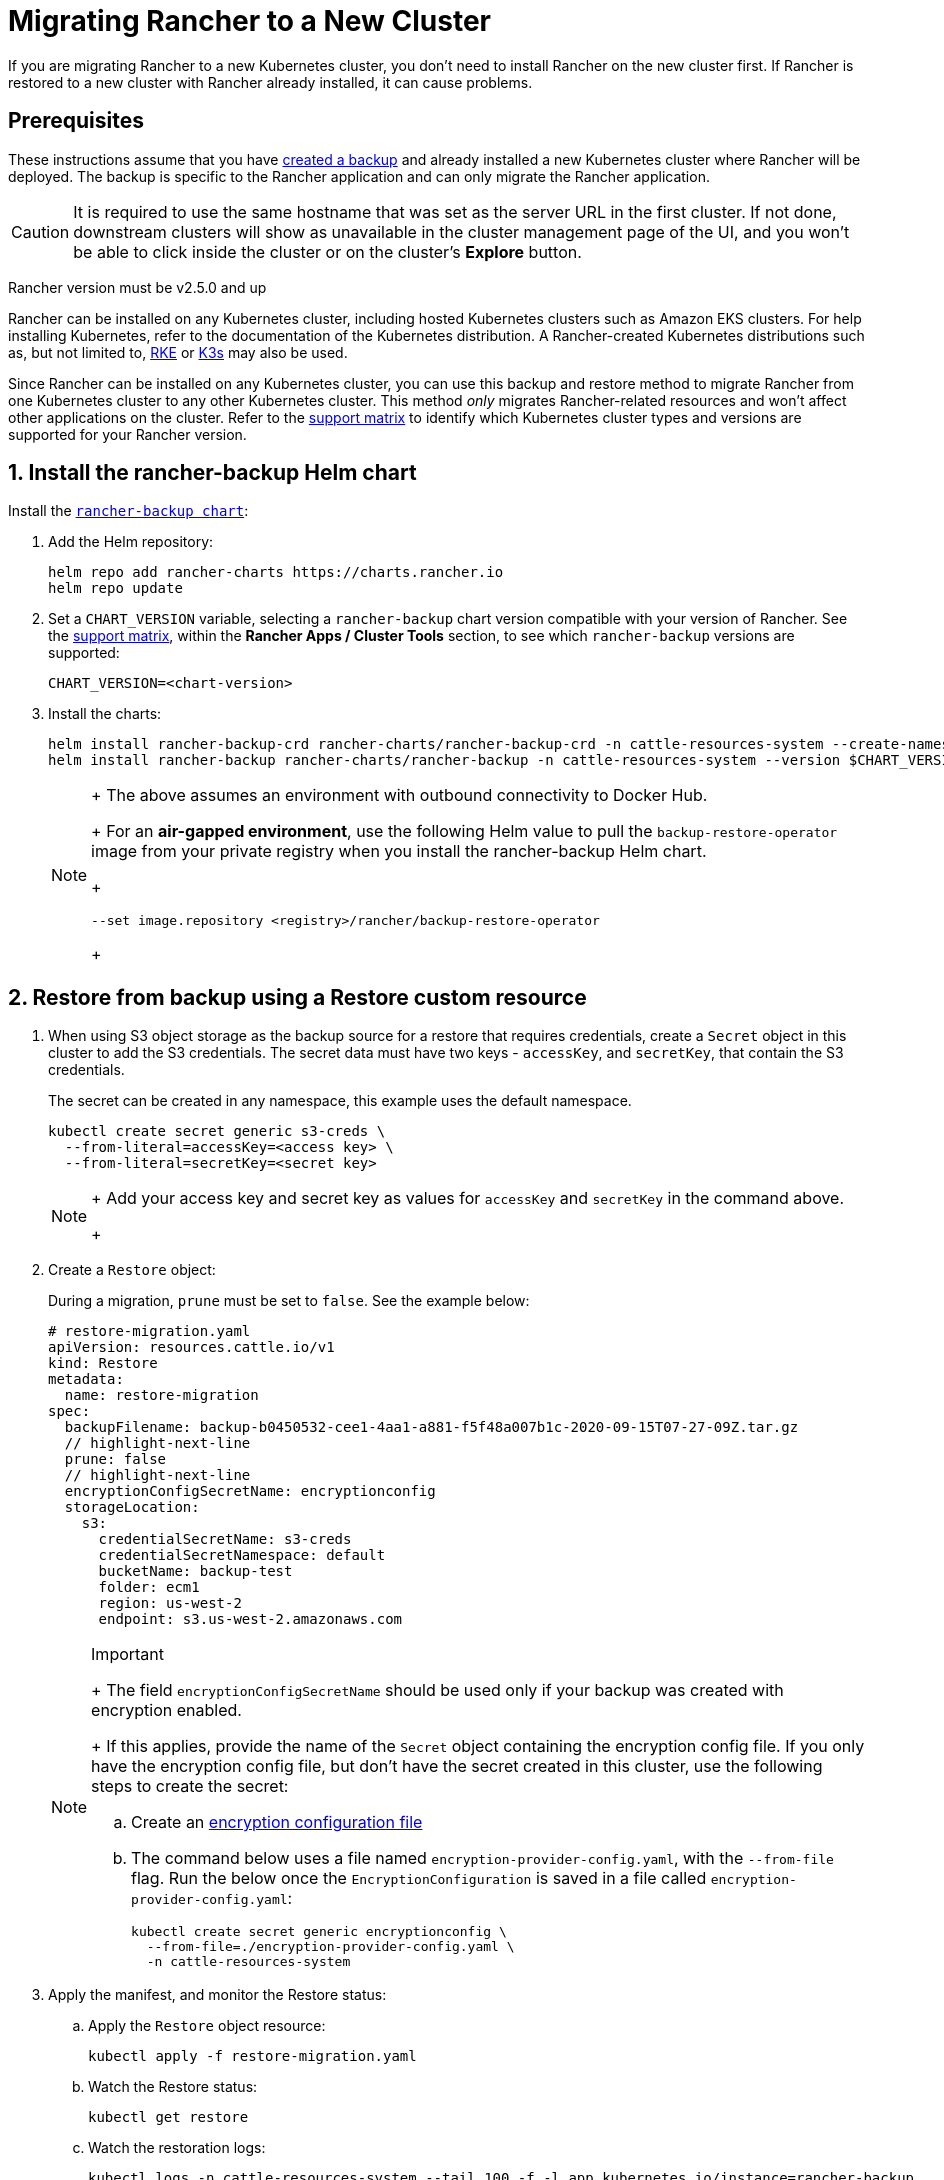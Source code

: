 = Migrating Rancher to a New Cluster

If you are migrating Rancher to a new Kubernetes cluster, you don't need to install Rancher on the new cluster first. If Rancher is restored to a new cluster with Rancher already installed, it can cause problems.

== Prerequisites

These instructions assume that you have xref:back-up.adoc[created a backup] and  already installed a new Kubernetes cluster where Rancher will be deployed. The backup is specific to the Rancher application and can only migrate the Rancher application.

[CAUTION]
====

It is required to use the same hostname that was set as the server URL in the first cluster. If not done, downstream clusters will show as unavailable in the cluster management page of the UI, and you won't be able to click inside the cluster or on the cluster's *Explore* button.
====


Rancher version must be v2.5.0 and up

Rancher can be installed on any Kubernetes cluster, including hosted Kubernetes clusters such as Amazon EKS clusters. For help installing Kubernetes, refer to the documentation of the Kubernetes distribution. A Rancher-created Kubernetes distributions such as, but not limited to, https://rke.docs.rancher.com/installation[RKE] or https://docs.k3s.io/installation[K3s] may also be used.

Since Rancher can be installed on any Kubernetes cluster, you can use this backup and restore method to migrate Rancher from one Kubernetes cluster to any other Kubernetes cluster. This method _only_ migrates Rancher-related resources and won't affect other applications on the cluster. Refer to the https://www.suse.com/lifecycle/[support matrix] to identify which Kubernetes cluster types and versions are supported for your Rancher version.

== 1. Install the rancher-backup Helm chart

Install the https://github.com/rancher/backup-restore-operator/tags[`rancher-backup chart`]:

. Add the Helm repository:
+
[,bash]
----
helm repo add rancher-charts https://charts.rancher.io
helm repo update
----

. Set a `CHART_VERSION` variable, selecting a `rancher-backup` chart version compatible with your version of Rancher. See the https://www.suse.com/suse-rancher/support-matrix/all-supported-versions[support matrix], within the *Rancher Apps / Cluster Tools* section, to see which `rancher-backup` versions are supported:
+
[,bash]
----
CHART_VERSION=<chart-version>
----

. Install the charts:
+
[,bash]
----
helm install rancher-backup-crd rancher-charts/rancher-backup-crd -n cattle-resources-system --create-namespace --version $CHART_VERSION
helm install rancher-backup rancher-charts/rancher-backup -n cattle-resources-system --version $CHART_VERSION
----
+

[NOTE]
====
+
The above assumes an environment with outbound connectivity to Docker Hub.
+
For an *air-gapped environment*, use the following Helm value to pull the `backup-restore-operator` image from your private registry when you install the rancher-backup Helm chart.
+
[,bash]
----
--set image.repository <registry>/rancher/backup-restore-operator
----
+
====


== 2. Restore from backup using a Restore custom resource

. When using S3 object storage as the backup source for a restore that requires credentials, create a `Secret` object in this cluster to add the S3 credentials. The secret data must have two keys - `accessKey`, and `secretKey`, that contain the S3 credentials.
+
The secret can be created in any namespace, this example uses the default namespace.
+
[,bash]
----
kubectl create secret generic s3-creds \
  --from-literal=accessKey=<access key> \
  --from-literal=secretKey=<secret key>
----
+

[NOTE]
====
+
Add your access key and secret key as values for `accessKey` and `secretKey` in the command above.
+
====


. Create a `Restore` object:
+
During a migration, `prune` must be set to `false`. See the example below:
+
[,yaml]
----
# restore-migration.yaml
apiVersion: resources.cattle.io/v1
kind: Restore
metadata:
  name: restore-migration
spec:
  backupFilename: backup-b0450532-cee1-4aa1-a881-f5f48a007b1c-2020-09-15T07-27-09Z.tar.gz
  // highlight-next-line
  prune: false
  // highlight-next-line
  encryptionConfigSecretName: encryptionconfig
  storageLocation:
    s3:
      credentialSecretName: s3-creds
      credentialSecretNamespace: default
      bucketName: backup-test
      folder: ecm1
      region: us-west-2
      endpoint: s3.us-west-2.amazonaws.com
----
+

[NOTE]
.Important
====
+
The field `encryptionConfigSecretName` should be used only if your backup was created with encryption enabled.
+
If this applies, provide the name of the `Secret` object containing the encryption config file. If you only have the encryption config file, but don't have the secret created in this cluster, use the following steps to create the secret:

 .. Create an link:configuration/backup.adoc#encryption[encryption configuration file]
 .. The command below uses a file named `encryption-provider-config.yaml`, with the `--from-file` flag. Run the below once the `EncryptionConfiguration` is saved in a file called `encryption-provider-config.yaml`:
+
[,bash]
----
kubectl create secret generic encryptionconfig \
  --from-file=./encryption-provider-config.yaml \
  -n cattle-resources-system
----

+
====


. Apply the manifest, and monitor the Restore status:
 .. Apply the `Restore` object resource:
+
[,bash]
----
kubectl apply -f restore-migration.yaml
----

 .. Watch the Restore status:
+
[,bash]
----
kubectl get restore
----

 .. Watch the restoration logs:
+
[,bash]
----
kubectl logs -n cattle-resources-system --tail 100 -f -l app.kubernetes.io/instance=rancher-backup
----

 .. Once the Restore resource has the status `Completed`, you can continue the cert-manager and Rancher installation.

== 3. Install cert-manager

Follow the steps to link:../../installation-and-upgrade/install-rancher.adoc#4-install-cert-manager[install cert-manager] in the documentation about installing cert-manager on Kubernetes.

== 4. Bring up Rancher with Helm

Use the same version of Helm to install Rancher, that was used on the first cluster.

For Kubernetes v1.25 or later, set `global.cattle.psp.enabled` to `false` when using Rancher v2.7.2-v2.7.4. This is not necessary for Rancher v2.7.5 and above, but you can still manually set the option if you choose.

[,bash]
----
helm install rancher rancher-latest/rancher \
  --namespace cattle-system \
  --set hostname=<same hostname as the server URL from the first Rancher server> \
  --version x.y.z
----

[NOTE]
====

If the original Rancher environment is running, you can collect the current values with a kubeconfig for the original environment:

[,bash]
----
helm get values rancher -n cattle-system -o yaml > rancher-values.yaml
----

These values can be reused using the `rancher-values.yaml` file. Be sure to switch the kubeconfig to the new Rancher environment.

[,bash]
----
helm install rancher rancher-latest/rancher -n cattle-system -f rancher-values.yaml --version x.y.z
----
====


== 5. Redirect Traffic to the New Cluster

After migration completes, update your DNS records and any load balancers, so that traffic is routed correctly to the migrated cluster. Remember that you must use the same hostname that was set as the server URL in the original cluster.

Full instructions on how to redirect traffic to the migrated cluster differ based on your specific environment. Refer to your hosting provider's documentation for more details.
